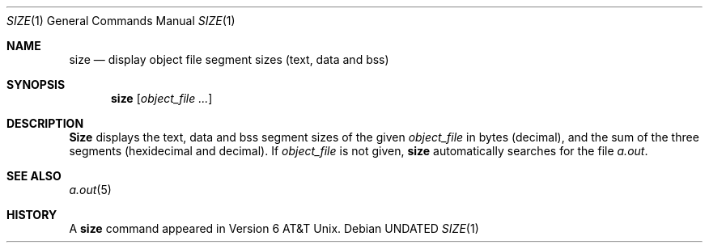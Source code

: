 .\" Copyright (c) 1990 The Regents of the University of California.
.\" All rights reserved.
.\"
.\" %sccs.include.redist.man%
.\"
.\"     @(#)size.1	6.6 (Berkeley) 7/1/91
.\"
.Dd 
.Dt SIZE 1
.Os
.Sh NAME
.Nm size
.Nd display object file segment sizes (text, data and bss)
.Sh SYNOPSIS
.Nm size
.Op Ar object_file ...
.Sh DESCRIPTION
.Nm Size
displays the text, data and bss segment sizes of the given
.Ar object_file
in bytes (decimal), and the sum of the three segments (hexidecimal and 
decimal).
If
.Ar object_file
is not given,
.Nm
automatically searches for the file
.Pa a.out .
.Sh SEE ALSO
.Xr a.out 5
.Sh HISTORY
A
.Nm size
command appeared in Version 6 AT&T Unix.
